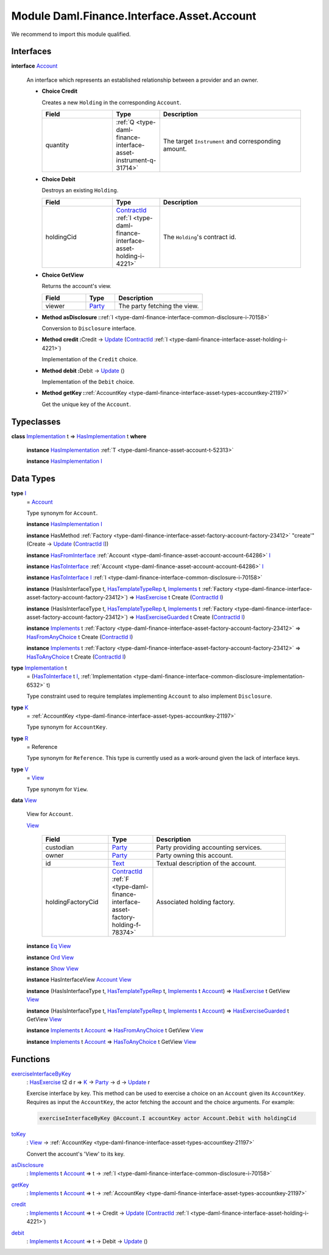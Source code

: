 .. Copyright (c) 2022 Digital Asset (Switzerland) GmbH and/or its affiliates. All rights reserved.
.. SPDX-License-Identifier: Apache-2.0

.. _module-daml-finance-interface-asset-account-35247:

Module Daml.Finance.Interface.Asset.Account
===========================================

We recommend to import this module qualified\.

Interfaces
----------

.. _type-daml-finance-interface-asset-account-account-19971:

**interface** `Account <type-daml-finance-interface-asset-account-account-19971_>`_

  An interface which represents an established relationship between a provider and an owner\.

  + **Choice Credit**

    Creates a new ``Holding`` in the corresponding ``Account``\.

    .. list-table::
       :widths: 15 10 30
       :header-rows: 1

       * - Field
         - Type
         - Description
       * - quantity
         - :ref:`Q <type-daml-finance-interface-asset-instrument-q-31714>`
         - The target ``Instrument`` and corresponding amount\.

  + **Choice Debit**

    Destroys an existing ``Holding``\.

    .. list-table::
       :widths: 15 10 30
       :header-rows: 1

       * - Field
         - Type
         - Description
       * - holdingCid
         - `ContractId <https://docs.daml.com/daml/stdlib/Prelude.html#type-da-internal-lf-contractid-95282>`_ :ref:`I <type-daml-finance-interface-asset-holding-i-4221>`
         - The ``Holding``'s contract id\.

  + **Choice GetView**

    Returns the account's view\.

    .. list-table::
       :widths: 15 10 30
       :header-rows: 1

       * - Field
         - Type
         - Description
       * - viewer
         - `Party <https://docs.daml.com/daml/stdlib/Prelude.html#type-da-internal-lf-party-57932>`_
         - The party fetching the view\.

  + **Method asDisclosure \:**\ :ref:`I <type-daml-finance-interface-common-disclosure-i-70158>`

    Conversion to ``Disclosure`` interface\.

  + **Method credit \:**\ Credit \-\> `Update <https://docs.daml.com/daml/stdlib/Prelude.html#type-da-internal-lf-update-68072>`_ (`ContractId <https://docs.daml.com/daml/stdlib/Prelude.html#type-da-internal-lf-contractid-95282>`_ :ref:`I <type-daml-finance-interface-asset-holding-i-4221>`)

    Implementation of the ``Credit`` choice\.

  + **Method debit \:**\ Debit \-\> `Update <https://docs.daml.com/daml/stdlib/Prelude.html#type-da-internal-lf-update-68072>`_ ()

    Implementation of the ``Debit`` choice\.

  + **Method getKey \:**\ :ref:`AccountKey <type-daml-finance-interface-asset-types-accountkey-21197>`

    Get the unique key of the ``Account``\.

Typeclasses
-----------

.. _class-daml-finance-interface-asset-account-hasimplementation-58285:

**class** `Implementation <type-daml-finance-interface-asset-account-implementation-37277_>`_ t \=\> `HasImplementation <class-daml-finance-interface-asset-account-hasimplementation-58285_>`_ t **where**

  **instance** `HasImplementation <class-daml-finance-interface-asset-account-hasimplementation-58285_>`_ :ref:`T <type-daml-finance-asset-account-t-52313>`

  **instance** `HasImplementation <class-daml-finance-interface-asset-account-hasimplementation-58285_>`_ `I <type-daml-finance-interface-asset-account-i-38237_>`_

Data Types
----------

.. _type-daml-finance-interface-asset-account-i-38237:

**type** `I <type-daml-finance-interface-asset-account-i-38237_>`_
  \= `Account <type-daml-finance-interface-asset-account-account-19971_>`_

  Type synonym for ``Account``\.

  **instance** `HasImplementation <class-daml-finance-interface-asset-account-hasimplementation-58285_>`_ `I <type-daml-finance-interface-asset-account-i-38237_>`_

  **instance** HasMethod :ref:`Factory <type-daml-finance-interface-asset-factory-account-factory-23412>` \"create'\" (Create \-\> `Update <https://docs.daml.com/daml/stdlib/Prelude.html#type-da-internal-lf-update-68072>`_ (`ContractId <https://docs.daml.com/daml/stdlib/Prelude.html#type-da-internal-lf-contractid-95282>`_ `I <type-daml-finance-interface-asset-account-i-38237_>`_))

  **instance** `HasFromInterface <https://docs.daml.com/daml/stdlib/Prelude.html#class-da-internal-interface-hasfrominterface-43863>`_ :ref:`Account <type-daml-finance-asset-account-account-64286>` `I <type-daml-finance-interface-asset-account-i-38237_>`_

  **instance** `HasToInterface <https://docs.daml.com/daml/stdlib/Prelude.html#class-da-internal-interface-hastointerface-68104>`_ :ref:`Account <type-daml-finance-asset-account-account-64286>` `I <type-daml-finance-interface-asset-account-i-38237_>`_

  **instance** `HasToInterface <https://docs.daml.com/daml/stdlib/Prelude.html#class-da-internal-interface-hastointerface-68104>`_ `I <type-daml-finance-interface-asset-account-i-38237_>`_ :ref:`I <type-daml-finance-interface-common-disclosure-i-70158>`

  **instance** (HasIsInterfaceType t, `HasTemplateTypeRep <https://docs.daml.com/daml/stdlib/Prelude.html#class-da-internal-template-functions-hastemplatetyperep-24134>`_ t, `Implements <https://docs.daml.com/daml/stdlib/Prelude.html#type-da-internal-interface-implements-92077>`_ t :ref:`Factory <type-daml-finance-interface-asset-factory-account-factory-23412>`) \=\> `HasExercise <https://docs.daml.com/daml/stdlib/Prelude.html#class-da-internal-template-functions-hasexercise-70422>`_ t Create (`ContractId <https://docs.daml.com/daml/stdlib/Prelude.html#type-da-internal-lf-contractid-95282>`_ `I <type-daml-finance-interface-asset-account-i-38237_>`_)

  **instance** (HasIsInterfaceType t, `HasTemplateTypeRep <https://docs.daml.com/daml/stdlib/Prelude.html#class-da-internal-template-functions-hastemplatetyperep-24134>`_ t, `Implements <https://docs.daml.com/daml/stdlib/Prelude.html#type-da-internal-interface-implements-92077>`_ t :ref:`Factory <type-daml-finance-interface-asset-factory-account-factory-23412>`) \=\> `HasExerciseGuarded <https://docs.daml.com/daml/stdlib/Prelude.html#class-da-internal-template-functions-hasexerciseguarded-97843>`_ t Create (`ContractId <https://docs.daml.com/daml/stdlib/Prelude.html#type-da-internal-lf-contractid-95282>`_ `I <type-daml-finance-interface-asset-account-i-38237_>`_)

  **instance** `Implements <https://docs.daml.com/daml/stdlib/Prelude.html#type-da-internal-interface-implements-92077>`_ t :ref:`Factory <type-daml-finance-interface-asset-factory-account-factory-23412>` \=\> `HasFromAnyChoice <https://docs.daml.com/daml/stdlib/Prelude.html#class-da-internal-template-functions-hasfromanychoice-81184>`_ t Create (`ContractId <https://docs.daml.com/daml/stdlib/Prelude.html#type-da-internal-lf-contractid-95282>`_ `I <type-daml-finance-interface-asset-account-i-38237_>`_)

  **instance** `Implements <https://docs.daml.com/daml/stdlib/Prelude.html#type-da-internal-interface-implements-92077>`_ t :ref:`Factory <type-daml-finance-interface-asset-factory-account-factory-23412>` \=\> `HasToAnyChoice <https://docs.daml.com/daml/stdlib/Prelude.html#class-da-internal-template-functions-hastoanychoice-82571>`_ t Create (`ContractId <https://docs.daml.com/daml/stdlib/Prelude.html#type-da-internal-lf-contractid-95282>`_ `I <type-daml-finance-interface-asset-account-i-38237_>`_)

.. _type-daml-finance-interface-asset-account-implementation-37277:

**type** `Implementation <type-daml-finance-interface-asset-account-implementation-37277_>`_ t
  \= (`HasToInterface <https://docs.daml.com/daml/stdlib/Prelude.html#class-da-internal-interface-hastointerface-68104>`_ t `I <type-daml-finance-interface-asset-account-i-38237_>`_, :ref:`Implementation <type-daml-finance-interface-common-disclosure-implementation-6532>` t)

  Type constraint used to require templates implementing ``Account`` to also
  implement ``Disclosure``\.

.. _type-daml-finance-interface-asset-account-k-29547:

**type** `K <type-daml-finance-interface-asset-account-k-29547_>`_
  \= :ref:`AccountKey <type-daml-finance-interface-asset-types-accountkey-21197>`

  Type synonym for ``AccountKey``\.

.. _type-daml-finance-interface-asset-account-r-23190:

**type** `R <type-daml-finance-interface-asset-account-r-23190_>`_
  \= Reference

  Type synonym for ``Reference``\. This type is currently used as a work\-around given the lack of interface keys\.

.. _type-daml-finance-interface-asset-account-v-40570:

**type** `V <type-daml-finance-interface-asset-account-v-40570_>`_
  \= `View <type-daml-finance-interface-asset-account-view-6934_>`_

  Type synonym for ``View``\.

.. _type-daml-finance-interface-asset-account-view-6934:

**data** `View <type-daml-finance-interface-asset-account-view-6934_>`_

  View for ``Account``\.

  .. _constr-daml-finance-interface-asset-account-view-21713:

  `View <constr-daml-finance-interface-asset-account-view-21713_>`_

    .. list-table::
       :widths: 15 10 30
       :header-rows: 1

       * - Field
         - Type
         - Description
       * - custodian
         - `Party <https://docs.daml.com/daml/stdlib/Prelude.html#type-da-internal-lf-party-57932>`_
         - Party providing accounting services\.
       * - owner
         - `Party <https://docs.daml.com/daml/stdlib/Prelude.html#type-da-internal-lf-party-57932>`_
         - Party owning this account\.
       * - id
         - `Text <https://docs.daml.com/daml/stdlib/Prelude.html#type-ghc-types-text-51952>`_
         - Textual description of the account\.
       * - holdingFactoryCid
         - `ContractId <https://docs.daml.com/daml/stdlib/Prelude.html#type-da-internal-lf-contractid-95282>`_ :ref:`F <type-daml-finance-interface-asset-factory-holding-f-78374>`
         - Associated holding factory\.

  **instance** `Eq <https://docs.daml.com/daml/stdlib/Prelude.html#class-ghc-classes-eq-22713>`_ `View <type-daml-finance-interface-asset-account-view-6934_>`_

  **instance** `Ord <https://docs.daml.com/daml/stdlib/Prelude.html#class-ghc-classes-ord-6395>`_ `View <type-daml-finance-interface-asset-account-view-6934_>`_

  **instance** `Show <https://docs.daml.com/daml/stdlib/Prelude.html#class-ghc-show-show-65360>`_ `View <type-daml-finance-interface-asset-account-view-6934_>`_

  **instance** HasInterfaceView `Account <type-daml-finance-interface-asset-account-account-19971_>`_ `View <type-daml-finance-interface-asset-account-view-6934_>`_

  **instance** (HasIsInterfaceType t, `HasTemplateTypeRep <https://docs.daml.com/daml/stdlib/Prelude.html#class-da-internal-template-functions-hastemplatetyperep-24134>`_ t, `Implements <https://docs.daml.com/daml/stdlib/Prelude.html#type-da-internal-interface-implements-92077>`_ t `Account <type-daml-finance-interface-asset-account-account-19971_>`_) \=\> `HasExercise <https://docs.daml.com/daml/stdlib/Prelude.html#class-da-internal-template-functions-hasexercise-70422>`_ t GetView `View <type-daml-finance-interface-asset-account-view-6934_>`_

  **instance** (HasIsInterfaceType t, `HasTemplateTypeRep <https://docs.daml.com/daml/stdlib/Prelude.html#class-da-internal-template-functions-hastemplatetyperep-24134>`_ t, `Implements <https://docs.daml.com/daml/stdlib/Prelude.html#type-da-internal-interface-implements-92077>`_ t `Account <type-daml-finance-interface-asset-account-account-19971_>`_) \=\> `HasExerciseGuarded <https://docs.daml.com/daml/stdlib/Prelude.html#class-da-internal-template-functions-hasexerciseguarded-97843>`_ t GetView `View <type-daml-finance-interface-asset-account-view-6934_>`_

  **instance** `Implements <https://docs.daml.com/daml/stdlib/Prelude.html#type-da-internal-interface-implements-92077>`_ t `Account <type-daml-finance-interface-asset-account-account-19971_>`_ \=\> `HasFromAnyChoice <https://docs.daml.com/daml/stdlib/Prelude.html#class-da-internal-template-functions-hasfromanychoice-81184>`_ t GetView `View <type-daml-finance-interface-asset-account-view-6934_>`_

  **instance** `Implements <https://docs.daml.com/daml/stdlib/Prelude.html#type-da-internal-interface-implements-92077>`_ t `Account <type-daml-finance-interface-asset-account-account-19971_>`_ \=\> `HasToAnyChoice <https://docs.daml.com/daml/stdlib/Prelude.html#class-da-internal-template-functions-hastoanychoice-82571>`_ t GetView `View <type-daml-finance-interface-asset-account-view-6934_>`_

Functions
---------

.. _function-daml-finance-interface-asset-account-exerciseinterfacebykey-66330:

`exerciseInterfaceByKey <function-daml-finance-interface-asset-account-exerciseinterfacebykey-66330_>`_
  \: `HasExercise <https://docs.daml.com/daml/stdlib/Prelude.html#class-da-internal-template-functions-hasexercise-70422>`_ t2 d r \=\> `K <type-daml-finance-interface-asset-account-k-29547_>`_ \-\> `Party <https://docs.daml.com/daml/stdlib/Prelude.html#type-da-internal-lf-party-57932>`_ \-\> d \-\> `Update <https://docs.daml.com/daml/stdlib/Prelude.html#type-da-internal-lf-update-68072>`_ r

  Exercise interface by key\.
  This method can be used to exercise a choice on an ``Account`` given its ``AccountKey``\.
  Requires as input the ``AccountKey``, the actor fetching the account and the choice arguments\. For example\:

  .. code-block:: daml

    exerciseInterfaceByKey @Account.I accountKey actor Account.Debit with holdingCid

.. _function-daml-finance-interface-asset-account-tokey-59196:

`toKey <function-daml-finance-interface-asset-account-tokey-59196_>`_
  \: `View <type-daml-finance-interface-asset-account-view-6934_>`_ \-\> :ref:`AccountKey <type-daml-finance-interface-asset-types-accountkey-21197>`

  Convert the account's 'View' to its key\.

.. _function-daml-finance-interface-asset-account-asdisclosure-47762:

`asDisclosure <function-daml-finance-interface-asset-account-asdisclosure-47762_>`_
  \: `Implements <https://docs.daml.com/daml/stdlib/Prelude.html#type-da-internal-interface-implements-92077>`_ t `Account <type-daml-finance-interface-asset-account-account-19971_>`_ \=\> t \-\> :ref:`I <type-daml-finance-interface-common-disclosure-i-70158>`

.. _function-daml-finance-interface-asset-account-getkey-3746:

`getKey <function-daml-finance-interface-asset-account-getkey-3746_>`_
  \: `Implements <https://docs.daml.com/daml/stdlib/Prelude.html#type-da-internal-interface-implements-92077>`_ t `Account <type-daml-finance-interface-asset-account-account-19971_>`_ \=\> t \-\> :ref:`AccountKey <type-daml-finance-interface-asset-types-accountkey-21197>`

.. _function-daml-finance-interface-asset-account-credit-63464:

`credit <function-daml-finance-interface-asset-account-credit-63464_>`_
  \: `Implements <https://docs.daml.com/daml/stdlib/Prelude.html#type-da-internal-interface-implements-92077>`_ t `Account <type-daml-finance-interface-asset-account-account-19971_>`_ \=\> t \-\> Credit \-\> `Update <https://docs.daml.com/daml/stdlib/Prelude.html#type-da-internal-lf-update-68072>`_ (`ContractId <https://docs.daml.com/daml/stdlib/Prelude.html#type-da-internal-lf-contractid-95282>`_ :ref:`I <type-daml-finance-interface-asset-holding-i-4221>`)

.. _function-daml-finance-interface-asset-account-debit-87734:

`debit <function-daml-finance-interface-asset-account-debit-87734_>`_
  \: `Implements <https://docs.daml.com/daml/stdlib/Prelude.html#type-da-internal-interface-implements-92077>`_ t `Account <type-daml-finance-interface-asset-account-account-19971_>`_ \=\> t \-\> Debit \-\> `Update <https://docs.daml.com/daml/stdlib/Prelude.html#type-da-internal-lf-update-68072>`_ ()
